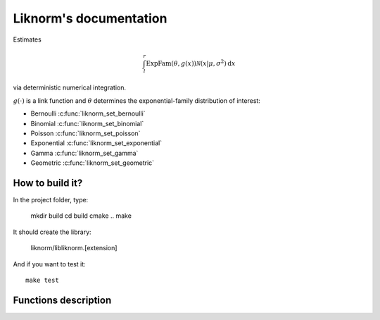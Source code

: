 =======================
Liknorm's documentation
=======================

Estimates

.. math::

  \int_{l}^r \text{ExpFam}(\theta, g(x)) \mathcal{N} (x | \mu, \sigma^2) \mathrm d x

via deterministic numerical integration.

:math:`g(\cdot)` is a link function and :math:`\theta` determines the
exponential-family distribution of interest:

- Bernoulli :c:func:`liknorm_set_bernoulli`
- Binomial :c:func:`liknorm_set_binomial`
- Poisson :c:func:`liknorm_set_poisson`
- Exponential :c:func:`liknorm_set_exponential`
- Gamma :c:func:`liknorm_set_gamma`
- Geometric :c:func:`liknorm_set_geometric`

----------------
How to build it?
----------------

In the project folder, type:

  mkdir build
  cd build
  cmake ..
  make

It should create the library:

  liknorm/libliknorm.[extension]

And if you want to test it::

  make test

---------------------
Functions description
---------------------

.. c:function:: LikNormMachine* liknorm_create_machine(int size)

  Create a Machine instance capable of doing numerical integration.

  :param int size: Number of integration points. ``500`` points should be
                   enough. ``300`` is usually fine too.
  :return: Machine instance to perform integration.
  :rtype: LikNormMachine*

.. c:function:: void liknorm_destroy_machine(LikNormMachine *machine)

  Destroy a Machine instance.

  :param LikNormMachine* machine: Machine to be destroyed. Always call it before
                                 exiting your program, otherwise it will
                                 leak memory.

.. c:function:: void liknorm_set_bernoulli(LikNormMachine *machine, double k)

  Set a Bernoulli likelihood.

  :param LikNormMachine* machine: Machine to perform integration.
  :param double k: ``0`` or ``1`` indicating a Bernoulli outcome.

.. c:function:: void liknorm_set_binomial(LikNormMachine *machine, double k, double n)

  Set a Binomial likelihood.

  :param LikNormMachine* machine: Machine to perform integration.
  :param double k: Number of successes.
  :param double n: Number of trials.

.. c:function:: void liknorm_set_poisson(LikNormMachine *machine, double k)

  Set a Poisson likelihood.

  :param LikNormMachine* machine: Machine to perform integration.
  :param double k: Number of successes.

.. c:function:: void liknorm_set_exponential(LikNormMachine *machine, double x)

  Set a Exponential likelihood.

  :param LikNormMachine* machine: Machine to perform integration.
  :param double x: Time span.

.. c:function:: void liknorm_set_gamma(LikNormMachine *machine, double x, double a)

  Set a Gamma likelihood.

  :param LikNormMachine* machine: Machine to perform integration.
  :param double x: Positive outcome.
  :param double a: Shape parameter.

.. c:function:: void liknorm_set_geometric(LikNormMachine *machine, double x)

  Set a Geometric likelihood.

  :param LikNormMachine* machine: Machine to perform integration.
  :param double x: Number of trials to success.

.. c:function:: void liknorm_set_prior(LikNormMachine *machine, double tau, double eta)

  Set the natural parameters of Normal prior.

  :param LikNormMachine* machine: Machine to perform integration.
  :param double tau: It equals to :math:`\sigma^{-2}`.
  :param double eta: It equals to :math:`\mu \sigma^{-2}`.
